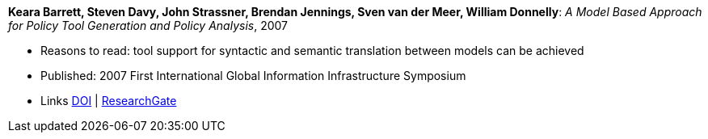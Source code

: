 *Keara Barrett, Steven Davy, John Strassner, Brendan Jennings, Sven van der Meer, William Donnelly*: _A Model Based Approach for Policy Tool Generation and Policy Analysis_, 2007

* Reasons to read: tool support for syntactic and semantic translation between models can be achieved
* Published: 2007 First International Global Information Infrastructure Symposium
* Links
    link:https://doi.org/10.1109/GIIS.2007.4404174[DOI] |
    link:https://www.researchgate.net/publication/4299239_A_Model_Based_Approach_for_Policy_Tool_Generation_and_Policy_Analysis[ResearchGate]
ifdef::local[]
* Local links:
    link:/library/inproceedings/2000/barrett-giis-2007.pdf[PDF] | 
    link:/library/inproceedings/2000/barrett-giis-2007.ppt[PPT] | 
endif::[]


